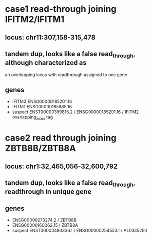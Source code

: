 * case1 read-through joining IFITM2/IFITM1
** locus: chr11:307,158-315,478
** tandem dup, looks like a false read_through, although characterized as
an overlapping locus with readthrough assigned to one gene
** genes
- IFITM2 ENSG00000185201.16
- IFITM1 ENSG00000185885.16
- suspect ENST00000399815.2 / ENSG00000185201.16 / IFITM2
    overlapping_locus tag
    

* case2 read through joining ZBTB8B/ZBTB8A
** locus: chr1:32,465,056-32,600,792
** tandem dup, looks like a false read_through, readthrough in unique gene

** genes
- ENSG00000273274.2 / ZBTB8B
- ENSG00000160062.15 / ZBTB8A
- suspect ENST00000480336.1 / ENSG00000254553.1 / AL033529.1
